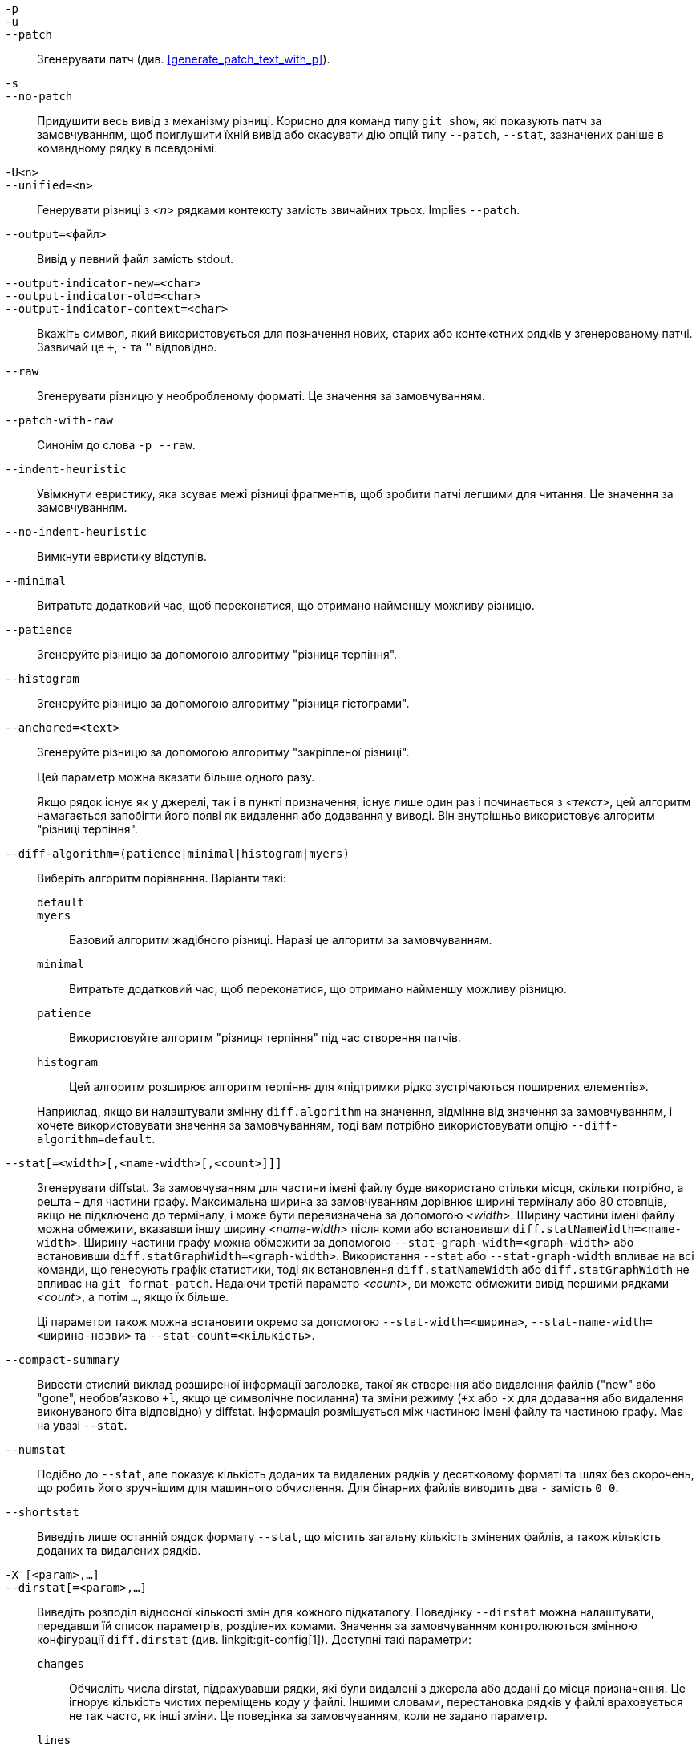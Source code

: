 // Please don't remove this comment as asciidoc behaves badly when
// the first non-empty line is ifdef/ifndef. The symptom is that
// without this comment the <git-diff-core> attribute conditionally
// defined below ends up being defined unconditionally.
// Last checked with asciidoc 7.0.2.

ifndef::git-format-patch[]
ifndef::git-diff[]
ifndef::git-log[]
:git-diff-core: 1
endif::git-log[]
endif::git-diff[]
endif::git-format-patch[]

ifdef::git-format-patch[]
-p::
--no-stat::
	Генерувати прості патчі без будь-яких diffstats.
endif::git-format-patch[]

ifndef::git-format-patch[]
`-p`::
`-u`::
`--patch`::
	Згенерувати патч (див. <<generate_patch_text_with_p>>).
ifdef::git-diff[]
	Це значення за замовчуванням.
endif::git-diff[]

`-s`::
`--no-patch`::
	Придушити весь вивід з механізму різниці. Корисно для команд типу `git show`, які показують патч за замовчуванням, щоб приглушити їхній вивід або скасувати дію опцій типу `--patch`, `--stat`, зазначених раніше в командному рядку в псевдонімі.

endif::git-format-patch[]

ifdef::git-log[]
`-m`::
	Показувати відмінності для комітів злиття у форматі за замовчуванням. Це схоже на `--diff-merges=on`, за винятком того, що `-m` не виводитиме жодних даних, якщо також не вказано `-p`.

`-c`::
	Створити об'єднаний вивід різниці для комітів злиття. Скорочення для `--diff-merges=combined -p`.

`--cc`::
	Створити щільний об'єднаний вивід різниці для комітів злиття. Скорочення для `--diff-merges=dense-combined -p`.

`--dd`::
	Створити різницю (diff) відносно першого батьківського елемента як для злиття, так і для звичайних комітів. Скорочення для `--diff-merges=first-parent -p`.

`--remerge-diff`::
	Вивести remerge-diff для комітів злиття. Скорочення для `--diff-merges=remerge -p`.

`--no-diff-merges`::
	Синонім до `--diff-merges=off`.

`--diff-merges=<формат>`::
	Вкажіть формат diff, який буде використовуватися для комітів злиття. За замовчуванням використовується {diff-merges-default}, якщо не використовується `--first-parent`, тоді `first-parent` є значенням за замовчуванням.
+
Підтримуються такі формати:
+
--
`off`::
`none`::
	Вимкнути вивід різниць для комітів злиття. Корисно для перевизначення неявного значення.

`on`::
`m`::
	Зробити так, щоб вивід diff для комітів злиття відображався у форматі за замовчуванням. Формат за замовчуванням можна змінити за допомогою змінної конфігурації `log.diffMerges`, значення за замовчуванням якої — `separate`.

`first-parent`::
`1`::
	Показати повну різницю відносно першого батьківського елемента. Це той самий формат, який створює `--patch` для комітів без злиття.

`separate`::
	Показати повну різницю стосовно кожного з батьків. Окремий запис журналу та різницю створюється для кожного з батьків.

`combined`::
`c`::
	Показувати відмінності від кожного з батьківських об'єктів до результату злиття одночасно, замість того, щоб показувати попарні різниці між батьківським об'єктом та результатом по одному. Крім того, відображається список лише файлів, які були змінені з усіх батьківських об'єктів.

`dense-combined`::
`cc`::
	Подальше стиснення виводу, отриманого за допомогою `--diff-merges=combined`, шляхом пропускання нецікавих фрагментів, вміст яких у батьківських об'єктах має лише два варіанти, і результат злиття вибирає один з них без змін.

`remerge`::
`r`:: Повторно об'єднати коміти злиття двох батьків для створення тимчасового об'єкта дерева, який потенційно містить файли з маркерами конфліктів тощо. Потім відображається різниця між цим тимчасовим деревом та фактичним комітом злиття.
--
+
Вивід, що видається під час використання цієї опції, може змінюватися, як і її взаємодія з іншими опціями (якщо це явно не задокументовано).


`--combined-all-paths`::
	Змушує об'єднані різниці (використовуються для злиття комітів) виводити назви файлів з усіх батьківських файлів. Таким чином, це має ефект лише тоді, коли використовується `--diff-merges=[dense-]combined`, і, ймовірно, корисно лише тоді, коли виявлено зміни назв файлів (тобто, коли було запрошено перейменування або копіювання).
endif::git-log[]

`-U<n>`::
`--unified=<n>`::
	Генерувати різниці з _<n>_ рядками контексту замість звичайних трьох.
ifndef::git-format-patch[]
	Implies `--patch`.
endif::git-format-patch[]

`--output=<файл>`::
	Вивід у певний файл замість stdout.

`--output-indicator-new=<char>`::
`--output-indicator-old=<char>`::
`--output-indicator-context=<char>`::
	Вкажіть символ, який використовується для позначення нових, старих або контекстних рядків у згенерованому патчі. Зазвичай це `+`, `-` та '' відповідно.

ifndef::git-format-patch[]
`--raw`::
ifndef::git-log[]
	Згенерувати різницю у необробленому форматі.
ifdef::git-diff-core[]
	Це значення за замовчуванням.
endif::git-diff-core[]
endif::git-log[]
ifdef::git-log[]
	Для кожного коміту показати зведення змін за допомогою необробленого diff
	формат. Див. розділ «ВИХІДНИЙ ФОРМАТ RAW»
	linkgit:git-diff[1]. Це відрізняється від відображення журналу
	себе в необробленому форматі, чого можна досягти за допомогою
	`--format=raw`.
endif::git-log[]
endif::git-format-patch[]

ifndef::git-format-patch[]
`--patch-with-raw`::
	Синонім до слова `-p --raw`.
endif::git-format-patch[]

ifdef::git-log[]
`-t`::
	Показати об'єкти дерева у виводі diff.
endif::git-log[]

`--indent-heuristic`::
	Увімкнути евристику, яка зсуває межі різниці фрагментів, щоб зробити патчі легшими для читання. Це значення за замовчуванням.

`--no-indent-heuristic`::
	Вимкнути евристику відступів.

`--minimal`::
	Витратьте додатковий час, щоб переконатися, що отримано найменшу можливу різницю.

`--patience`::
	Згенеруйте різницю за допомогою алгоритму "різниця терпіння".

`--histogram`::
	Згенеруйте різницю за допомогою алгоритму "різниця гістограми".

`--anchored=<text>`::
	Згенеруйте різницю за допомогою алгоритму "закріпленої різниці".
+
Цей параметр можна вказати більше одного разу.
+
Якщо рядок існує як у джерелі, так і в пункті призначення, існує лише один раз і починається з _<текст>_, цей алгоритм намагається запобігти його появі як видалення або додавання у виводі. Він внутрішньо використовує алгоритм "різниці терпіння".

`--diff-algorithm=(patience|minimal|histogram|myers)`::
	Виберіть алгоритм порівняння. Варіанти такі:
+
--
   `default`;;
   `myers`;;
	Базовий алгоритм жадібного різниці. Наразі це алгоритм за замовчуванням.
   `minimal`;;
	Витратьте додатковий час, щоб переконатися, що отримано найменшу можливу різницю.
   `patience`;;
	Використовуйте алгоритм "різниця терпіння" під час створення патчів.
   `histogram`;;
	Цей алгоритм розширює алгоритм терпіння для «підтримки рідко зустрічаються поширених елементів».
--
+
Наприклад, якщо ви налаштували змінну `diff.algorithm` на значення, відмінне від значення за замовчуванням, і хочете використовувати значення за замовчуванням, тоді вам потрібно використовувати опцію `--diff-algorithm=default`.

`--stat[=<width>[,<name-width>[,<count>]]]`::
	Згенерувати diffstat. За замовчуванням для частини імені файлу буде використано стільки місця, скільки потрібно, а решта – для частини графу. Максимальна ширина за замовчуванням дорівнює ширині терміналу або 80 стовпців, якщо не підключено до терміналу, і може бути перевизначена за допомогою _<width>_. Ширину частини імені файлу можна обмежити, вказавши іншу ширину _<name-width>_ після коми або встановивши `diff.statNameWidth=<name-width>`. Ширину частини графу можна обмежити за допомогою `--stat-graph-width=<graph-width>` або встановивши `diff.statGraphWidth=<graph-width>`. Використання `--stat` або `--stat-graph-width` впливає на всі команди, що генерують графік статистики, тоді як встановлення `diff.statNameWidth` або `diff.statGraphWidth` не впливає на `git format-patch`. Надаючи третій параметр _<count>_, ви можете обмежити вивід першими рядками _<count>_, а потім `...`, якщо їх більше.
+
Ці параметри також можна встановити окремо за допомогою `--stat-width=<ширина>`, `--stat-name-width=<ширина-назви>` та `--stat-count=<кількість>`.

`--compact-summary`::
	Вивести стислий виклад розширеної інформації заголовка, такої як створення або видалення файлів ("new" або "gone", необов'язково `+l`, якщо це символічне посилання) та зміни режиму (`+x` або `-x` для додавання або видалення виконуваного біта відповідно) у diffstat. Інформація розміщується між частиною імені файлу та частиною графу. Має на увазі `--stat`.

`--numstat`::
	Подібно до `--stat`, але показує кількість доданих та видалених рядків у десятковому форматі та шлях без скорочень, що робить його зручнішим для машинного обчислення. Для бінарних файлів виводить два `-` замість `0 0`.

`--shortstat`::
	Виведіть лише останній рядок формату `--stat`, що містить загальну кількість змінених файлів, а також кількість доданих та видалених рядків.

`-X [<param>,...]`::
`--dirstat[=<param>,...]`::
	Виведіть розподіл відносної кількості змін для кожного підкаталогу. Поведінку `--dirstat` можна налаштувати, передавши їй список параметрів, розділених комами. Значення за замовчуванням контролюються змінною конфігурації `diff.dirstat` (див. linkgit:git-config[1]). Доступні такі параметри:
+
--
`changes`;;
	Обчисліть числа dirstat, підрахувавши рядки, які були видалені з джерела або додані до місця призначення. Це ігнорує кількість чистих переміщень коду у файлі. Іншими словами, перестановка рядків у файлі враховується не так часто, як інші зміни. Це поведінка за замовчуванням, коли не задано параметр.
`lines`;;
	Обчисліть числа dirstat, виконавши звичайний рядковий аналіз різниці та підсумувавши кількість видалених/доданих рядків. (Для бінарних файлів рахуйте 64-байтові фрагменти, оскільки бінарні файли не мають природного поняття рядків). Це дорожча поведінка `--dirstat`, ніж поведінка `changes`, але вона враховує переставлені рядки у файлі так само, як і інші зміни. Отриманий результат узгоджується з тим, що ви отримуєте від інших опцій `--*stat`.
`files`;;
	Обчисліть числа dirstat, підрахувавши кількість змінених файлів. Кожен змінений файл враховується однаково в аналізі dirstat. Це найдешевша з точки зору обчислень поведінка `--dirstat`, оскільки взагалі не потрібно переглядати вміст файлу.
`cumulative`;;
	Також підраховуйте зміни в дочірньому каталозі для батьківського каталогу. Зверніть увагу, що під час використання `cumulative` сума відсотків, що повідомляються, може перевищувати 100%. Поведінку за замовчуванням (некумулятивну) можна вказати за допомогою параметра `noncumulative`.
_<limit>_;;
	Цілочисельний параметр визначає граничний відсоток (за замовчуванням 3%). Каталоги, що вносять менше змін, ніж цей відсоток, не відображаються у виводі.
--
+
Приклад: Наступний код підраховуватиме змінені файли, ігноруючи каталоги з менш ніж 10% від загальної кількості змінених файлів, та накопичуючи кількість дочірніх каталогів у батьківських каталогах: `--dirstat=files,10,cumulative`.

`--cumulative`::
	Синонім до `--dirstat=cumulative`.

`--dirstat-by-file[=<param>,...]`::
	Синонім до `--dirstat=files,<param>,...`.

`--summary`::
	Вивести стислий виклад розширеної інформації заголовка, такої як створення, перейменування та зміни режиму.

ifndef::git-format-patch[]
`--patch-with-stat`::
	Синонім до `-p --stat`.
endif::git-format-patch[]

ifndef::git-format-patch[]

`-z`::
ifdef::git-log[]
	Розділяйте коміти символами __NUL__s замість символів нового рядка.
+
Також, коли вказано `--raw` або `--numstat`, не змінюйте шляхи та використовуйте __NUL__s як символи завершення вихідних полів.
endif::git-log[]
ifndef::git-log[]
	Коли було використано `--raw`, `--numstat`, `--name-only` або `--name-status`
	враховано, не змінюйте шляхи та використовуйте NUL як термінатори вихідних полів.
endif::git-log[]
+
Без цієї опції шляхи з «незвичайними» символами взяті в лапки, як пояснено для змінної конфігурації `core.quotePath` (див. linkgit:git-config[1]).

`--name-only`::
	Показувати лише назву кожного зміненого файлу в дереві пост-образів. Назви файлів часто кодуються в UTF-8. Для отримання додаткової інформації див. обговорення кодування на сторінці довідки linkgit:git-log[1].

`--name-status`::
	Показувати лише ім'я(імена) та стан кожного зміненого файлу. Дивіться опис опції `--diff-filter` щодо значення літер стану. Так само, як і `--name-only`, імена файлів часто кодуються в UTF-8.

`--submodule[=<формат>]`::
	Вкажіть, як відображаються відмінності в підмодулях. При вказівці `--submodule=short` використовується формат `short`. Цей формат показує лише назви комітів на початку та в кінці діапазону. Коли вказано `--submodule` або `--submodule=log`, використовується формат `log`. Цей формат відображає коміти в діапазоні, подібно до linkgit:git-submodule[1] `summary`. Коли вказано `--submodule=diff`, використовується формат `diff`. Цей формат показує вбудовану різницю змін у вмісті підмодуля між діапазоном комітів. За замовчуванням використовується формат `diff.submodule` або `short`, якщо параметр конфігурації не встановлено.

`--color[=<when>]`::
	Показати кольорову різницю. `--color` (тобто без `=<when>`) те саме, що й `--color=always`. _<when>_ може бути одним із `always`, `never` або `auto`.
ifdef::git-diff[]
	Це можна змінити за допомогою `color.ui` та `color.diff`
	налаштування конфігурації.
endif::git-diff[]

`--no-color`::
	Вимкніть кольорову різницю.
ifdef::git-diff[]
	Це можна використовувати для зміни налаштувань конфігурації.
endif::git-diff[]
	Це те саме, що `--color=never`.

`--color-moved[=<режим>]`::
	Переміщені рядки коду забарвлюються по-різному.
ifdef::git-diff[]
	Це можна змінити за допомогою параметра конфігурації `diff.colorMoved`.
endif::git-diff[]
	_<режим>_ за замовчуванням має значення `no`, якщо опція не вказана
	та до `zebra`, якщо вказано опцію без режиму.
	Режим має бути одним із таких:
+
--
`no`::
	Переміщені рядки не виділяються.
`default`::
	Є синонімом слова «зебра». У майбутньому це може змінитися на більш розумний режим.
`plain`::
	Будь-який рядок, доданий в одному місці та видалений в іншому, буде забарвлений за допомогою `color.diff.newMoved`. Аналогічно, `color.diff.oldMoved` буде використано для видалених рядків, доданих деінде в різниці. Цей режим виявляє будь-який переміщений рядок, але він не дуже корисний під час перегляду, щоб визначити, чи блок коду був переміщений без перестановки.
`blocks`::
	Блоки переміщеного тексту довжиною щонайменше 20 буквено-цифрових символів виявляються жадібно. Виявлені блоки зафарбовуються кольором `color.diff.(old|new)Moved`. Сусідні блоки неможливо розрізнити.
`zebra`::
	Блоки переміщеного тексту виявляються як у режимі `blocks`. Блоки зафарбовуються кольором `color.diff.(old|new)Moved` або `color.diff.(old|new)MovedAlternative`. Зміна між двома кольорами вказує на виявлення нового блоку.
`dimmed-zebra`::
	Подібно до `zebra`, але виконується додаткове затемнення нецікавих частин переміщеного коду. Лінії, що межують з двома суміжними блоками, вважаються цікавими, решта – нецікавими. `dimmed_zebra` – застарілий синонім.
--

`--no-color-moved`::
	Вимкніть виявлення руху. Це можна використовувати для зміни налаштувань конфігурації. Це те саме, що й `--color-moved=no`.

`--color-moved-ws=<режим>,...`::
	Це налаштовує, як пробіли ігноруються під час виконання виявлення переміщення для `--color-moved`.
ifdef::git-diff[]
	Це можна встановити за допомогою параметра конфігурації `diff.colorMovedWS`.
endif::git-diff[]
	Ці режими можна вказати у вигляді списку, розділеного комами:
+
--
`no`::
	Не ігноруйте пробіли під час виявлення руху.
`ignore-space-at-eol`::
	Ігнорувати зміни пробілів в кінці циклу.
`ignore-space-change`::
	Ігнорувати зміни кількості пробілів. Це ігнорує пробіли в кінці рядка та вважає всі інші послідовності з одного або кількох пробілних символів еквівалентними.
`ignore-all-space`::
	Ігнорувати пробіли під час порівняння рядків. Це ігнорує відмінності, навіть якщо один рядок має пробіли, а інший їх не має.
`allow-indentation-change`::
	Спочатку ігноруйте будь-які пробіли у виявленні переміщення, а потім групуйте переміщені блоки коду в блок, лише якщо зміна пробілів однакова для кожного рядка. Це несумісно з іншими режимами.
--

`--no-color-moved-ws`::
	Не ігноруйте пробіли під час виявлення переміщення. Це можна використовувати для перевизначення налаштувань конфігурації. Це те саме, що `--color-moved-ws=no`.

`--word-diff[=<mode>]`::
	За замовчуванням слова розділяються пробілами; див. `--word-diff-regex` нижче. _<mode>_ за замовчуванням має значення `plain` і має бути одним із:
+
--
`color`::
	Виділяє змінені слова, використовуючи лише кольори. Має на увазі `--color`.
`plain`::
	Показує слова як ++[-removed-]++ та ++{+added+}++. Не намагається екранувати роздільники, якщо вони з'являються у вхідних даних, тому вихід може бути неоднозначним.
`porcelain`::
	Використовуйте спеціальний рядковий формат, призначений для використання скриптами. Додані/видалені/незмінені прогони виводяться у звичайному уніфікованому форматі різниці, починаючи з символу `+`/`-`/` ` на початку рядка та продовжуючи до кінця рядка. Перехід на новий рядок у вхідних даних позначається тильдою `~` на окремому рядку.
`none`::
	Знову вимкнути різницю слів.
--
+
Зверніть увагу, що незважаючи на назву першого режиму, колір використовується для виділення змінених частин у всіх режимах, якщо вони ввімкнені.

`--word-diff-regex=<регулярний вираз>`::
	Використовуйте _<regex>_, щоб визначити, що таке слово, замість того, щоб вважати словом рядки, що не є пробілами. Також мається на увазі `--word-diff`, якщо ця опція ще не була ввімкнена.
+
Кожен неперекриваючийся збіг _<regex>_ вважається словом. Будь-що між цими збігами вважається пробілом та ігнорується(!) для цілей пошуку відмінностей. Ви можете додати `|[^[:space:]]` до вашого регулярного виразу, щоб переконатися, що він відповідає всім символам, які не є пробілами. Збіг, що містить символ нового рядка, непомітно обрізається(!) на місці нового рядка.
+
Наприклад, `--word-diff-regex=.` трактуватиме кожен символ як слово та, відповідно, показуватиме відмінності посимвольно.
+
Регулярний вираз також можна встановити за допомогою драйвера різниці або параметра конфігурації, див. linkgit:gitattributes[5] або linkgit:git-config[1]. Його явне вказівка перевизначає будь-який драйвер різниці або параметр конфігурації. Драйвери різниці перевизначають параметри конфігурації.

`--color-words[=<regex>]`::
	Еквівалентно `--word-diff=color` плюс (якщо було вказано регулярний вираз) `--word-diff-regex=<регулярний вираз>`.
endif::git-format-patch[]

`--no-renames`::
	Вимкніть виявлення перейменування, навіть якщо у файлі конфігурації це встановлено за замовчуванням.

`--[no-]rename-empty`::
	Чи використовувати порожні блоби як джерело перейменування.

ifndef::git-format-patch[]
`--check`::
	Попереджати, якщо зміни призводять до появи маркерів конфлікту або помилок пробілів. Те, що вважається помилками пробілів, контролюється конфігурацією `core.whitespace`. За замовчуванням, кінцеві пробіли (включно з рядками, що складаються виключно з пробілів) та символ пробілу, за яким одразу йде символ табуляції всередині початкового відступу рядка, вважаються помилками пробілів. Виходить з ненульовим статусом, якщо виявлено проблеми. Несумісно з `--exit-code`.

`--ws-error-highlight=<kind>`::
	Виділяє помилки пробілів у рядках `context`, `old` або `new` різниці. Кілька значень розділяються комами, `none` скидає попередні значення, `default` скидає список до `new`, а `all` – це скорочення від `old,new,context`. Якщо цей параметр не вказано, а змінна конфігурації `diff.wsErrorHighlight` не встановлена, виділяються лише помилки пробілів у рядках `new`. Помилки пробілів забарвлюються за допомогою `color.diff.whitespace`.

endif::git-format-patch[]

`--full-index`::
	Замість перших кількох символів, відображати повні назви об'єктів blob до та після зображення в рядку "index" під час створення виводу у форматі патча.

`--binary`::
	Окрім `--full-index`, виведіть бінарний diff, який можна застосувати за допомогою `git-apply`.
ifndef::git-format-patch[]
	Implies `--patch`.
endif::git-format-patch[]

`--abbrev[=<n>]`::
	Замість відображення повної 40-байтової шістнадцяткової назви об'єкта у вивідному форматі diff-raw та рядках заголовків diff-tree, відображайте найкоротший префікс довжиною щонайменше _<n>_ шістнадцяткових цифр, який унікально посилається на об'єкт. У вивідному форматі diff-patch `--full-index` має вищий пріоритет, тобто якщо вказано `--full-index`, будуть відображатися повні назви блобів незалежно від `--abbrev`. Кількість цифр, відмінну від стандартної, можна вказати за допомогою `--abbrev=<n>`.

`-B[<n>][/<m>]`::
`--break-rewrites[=[<n>][/<m>]]`::
	Розбийте повні зміни перезапису на пари видалення та створення. Це служить двом цілям:
+
Це впливає на те, як зміна, яка зводиться до повного перезапису файлу, представляється не як серія видалення та вставки, змішаних разом з дуже невеликою кількістю рядків, які випадково відповідають контексту, а як одне видалення всього старого, за яким слідує одна вставка всього нового, і число _<m>_ контролює цей аспект опції `-B` (за замовчуванням 60%). `-B/70%` вказує, що менше 30% оригіналу має залишитися в результаті, щоб Git вважав це повним перезаписом (тобто інакше отриманий патч буде серією видалення та вставки, змішаних разом з рядками контексту).
+
При використанні з `-M`, повністю перезаписаний файл також вважається джерелом перейменування (зазвичай `-M` розглядає лише файл, який зник, як джерело перейменування), а число _<n>_ контролює цей аспект опції `-B` (за замовчуванням 50%). `-B20%` вказує, що зміна з додаванням та видаленням порівняно з 20% або більше від розміру файлу може бути розглянута як можливе джерело перейменування на інший файл.

`-M[<n>]`::
`--find-renames[=<n>]`::
ifndef::git-log[]
	Виявлення перейменувань.
endif::git-log[]
ifdef::git-log[]
	Якщо генеруються різниці, виявляти та повідомляти про перейменування для кожного коміту.
	Щодо відстеження файлів під час перейменування під час перегляду історії див.
	`--follow`.
endif::git-log[]
	Якщо вказано _<n>_, це поріг подібності
	індекс (тобто кількість додавань/видалень порівняно з
	розмір файлу). Наприклад, `-M90%` означає, що Git повинен враховувати
	видалити/додати пару для перейменування, якщо більше 90% файлу
	не змінилося. Без знака `%` число слід читати як
	дріб з десятковою комою перед ним. Тобто, `-M5` стає
	0,5, і таким чином те саме, що й `-M50%`. Аналогічно, `-M05` це
	те саме, що й `-M5%`. Щоб обмежити виявлення точними перейменуваннями, використовуйте
	`-M100%`. Індекс подібності за замовчуванням становить 50%.

`-C[<n>]`::
`--find-copies[=<n>]`::
	Виявляти копії, а також перейменування. Див. також `--find-copies-harder`. Якщо вказано _<n>_, це має те саме значення, що й `-M<n>`.

`--find-copies-harder`::
	З міркувань продуктивності, за замовчуванням, опція `-C` знаходить копії, лише якщо оригінальний файл копії був змінений у тому ж наборі змін. Цей прапорець змушує команду перевіряти незмінені файли як кандидатів на джерело копії. Це дуже ресурсоємна операція для великих проектів, тому використовуйте її з обережністю. Використання кількох опцій `-C` має той самий ефект.

`-D`::
`--irreversible-delete`::
	Пропускайте преобраз для видалення, тобто виводьте лише заголовок, але не різницю між преобразом та `/dev/null`. Отриманий патч не призначений для застосування за допомогою `patch` або `git apply`; це виключно для тих, хто хоче зосередитися на перегляді тексту після зміни. Крім того, у виводі явно бракує інформації для застосування такого патчу у зворотному порядку, навіть вручну, звідси й назва опції.
+
При використанні разом з `-B`, також пропускається прообраз у частині видалення пари видалення/створення.

`-l<num>`::
	Опції `-M` та `-C` передбачають деякі попередні кроки, які можуть дешево виявляти підмножини перейменувань/копій, а потім виконується вичерпна резервна частина, яка порівнює всі непарні місця призначення, що залишилися, з усіма відповідними джерелами. (Для перейменувань релевантними є лише непарні джерела, що залишилися; для копій релевантними є всі оригінальні джерела.) Для N джерел та місць призначення ця вичерпна перевірка дорівнює O(N^2). Ця опція запобігає запуску вичерпної частини виявлення перейменування/копіювання, якщо кількість вихідних/цільових файлів перевищує задану кількість. За замовчуванням використовується значення `diff.renameLimit`. Зверніть увагу, що значення 0 вважається необмеженим.

ifndef::git-format-patch[]
`--diff-filter=[(A|C|D|M|R|T|U|X|B)...[*]]`::
	Вибирати лише файли, які додані (`A`), скопійовані (`C`), видалені (`D`), змінені (`M`), перейменовані (`R`), мають змінений тип (наприклад, звичайний файл, символічне посилання, підмодуль тощо) (`T`), роз'єднані (`U`), невідомі (`X`) або мають розірвану пару (`B`). Можна використовувати будь-яку комбінацію символів фільтра (включаючи жодного). Коли до комбінації додається `*` (Все або нічого), усі шляхи вибираються, якщо в порівнянні є файл, який відповідає іншим критеріям; якщо файлів, що відповідають іншим критеріям, немає, нічого не вибирається.
+
Також ці великі літери можна писати вниз, щоб виключити. Наприклад, `--diff-filter=ad` виключає додані та видалені шляхи.
+
Зверніть увагу, що не всі різниці можуть відображати всі типи. Наприклад, скопійовані та перейменовані записи не можуть відображатися, якщо виявлення цих типів вимкнено.

`-S<string>`::
	Шукає відмінності, які змінюють кількість входжень зазначеного _<рядка>_ (тобто додавання/видалення) у файлі. Призначено для використання скриптером.
+
Це корисно, коли ви шукаєте точний блок коду (наприклад, структуру) і хочете знати історію цього блоку з моменту його появи: використовуйте цю функцію ітеративно, щоб повернути цікавий блок у прообразі назад у `-S`, і продовжуйте, доки не отримаєте першу версію блоку.
+
Також виконується пошук у бінарних файлах.

`-G<regex>`::
	Шукайте відмінності, текст виправлення яких містить додані/видалені рядки, що відповідають _<regex>_.
+
Щоб проілюструвати різницю між `-S<regex>` `--pickaxe-regex` та `-G<regex>`, розглянемо коміт з наступною різницею (diff) у тому ж файлі:
+
----
+    return frotz(nitfol, two->ptr, 1, 0);
...
-    hit = frotz(nitfol, mf2.ptr, 1, 0);
----
+
Хоча `git log -G"frotz\(nitfol"` покаже цей коміт, `git log -S"frotz\(nitfol" --pickaxe-regex` ні (оскільки кількість входжень цього рядка не змінилася).
+
Якщо не вказано параметр `--text`, фрагменти бінарних файлів без фільтра textconv будуть ігноруватися.
+
Дивіться запис «pickaxe» у linkgit:gitdiffcore[7] для отримання додаткової інформації.

`--find-object=<object-id>`::
	Шукайте відмінності, які змінюють кількість входжень зазначеного об'єкта. Подібно до `-S`, лише аргумент відрізняється тим, що він не шукає певний рядок, а певний ідентифікатор об'єкта.
+
Об'єкт може бути блобом або комітом підмодуля. Це передбачає використання опції `-t` у `git-log` для пошуку дерев.

`--pickaxe-all`::
	Коли `-S` або `-G` знаходить зміну, показати всі зміни в цьому наборі змін, а не лише файли, що містять зміну в _<рядку>_.

`--pickaxe-regex`::
	Обробляти _<рядок>_, переданий `-S`, як розширений регулярний вираз POSIX для збігу.

endif::git-format-patch[]

`-O<файл замовлень>`::
	Контролюйте порядок, у якому файли відображаються у виводі. Це перевизначає змінну конфігурації `diff.orderFile` (див. linkgit:git-config[1]). Щоб скасувати `diff.orderFile`, використовуйте `-O/dev/null`.
+
Порядок виведення визначається порядком шаблонів глобусів у _<orderfile>_. Усі файли зі шляхами, що відповідають першому шаблону, виводяться першими, усі файли зі шляхами, що відповідають другому шаблону (але не першому), виводяться наступними і так далі. Усі файли зі шляхами, що не відповідають жодному шаблону, виводяться останніми, ніби в кінці файлу є неявний шаблон збігу всіх. Якщо кілька шляхів мають однаковий ранг (вони відповідають одному шаблону, але не попереднім шаблонам), їхній порядок виведення відносно один одного є звичайним порядком.
+
_<файл_замовлення>_ аналізується наступним чином:
+
--
 - Пусті рядки ігноруються, тому їх можна використовувати як роздільники для зручності читання.

 - Рядки, що починаються з хеш-символа ("`#`"), ігноруються, тому їх можна використовувати для коментарів. Додайте зворотну скісну риску ("`\`") на початок шаблону, якщо він починається з хеш-символа.

 - Кожен інший рядок містить один візерунок.
--
+
Шаблони мають той самий синтаксис і семантику, що й шаблони, що використовуються для `fnmatch`(3) без прапорця `FNM_PATHNAME`, за винятком того, що ім'я шляху також відповідає шаблону, якщо видалення будь-якої кількості компонентів кінцевого імені шляху відповідає шаблону. Наприклад, шаблон "`foo*bar`" відповідає "`fooasdfbar`" та "`foo/bar/baz/asdf`", але не "`foobarx`".

`--skip-to=<файл>`::
`--rotate-to=<файл>`::
	Видалити файли перед іменем _<файл>_ з виводу (тобто «перейти до») або перемістити їх у кінець виводу (тобто «повернути до»). Ці опції були винайдені в основному для використання команди `git difftool` і можуть бути не дуже корисними в іншому випадку.

ifndef::git-format-patch[]
`-R`::
	Поміняти місцями два вхідні дані; тобто показати відмінності між індексним або дисковим файлом та вмістом дерева.
endif::git-format-patch[]

`--relative[=<шлях>]`::
`--no-relative`::
	Під час запуску з підкаталогу проєкту можна наказати програмі виключати зміни за межами каталогу та показувати шляхи відносно нього за допомогою цієї опції. Коли ви не перебуваєте в підкаталозі (наприклад, у чистому репозиторії), ви можете вказати, відносно якого підкаталогу робити вивід, вказавши _<шлях>_ як аргумент. `--no-relative` можна використовувати для скасування як опції конфігурації `diff.relative`, так і попереднього `--relative`.

`-a`::
`--text`::
	Обробляти всі файли як текст.

`--ignore-cr-at-eol`::
	Ігноруйте повернення каретки в кінці рядка під час порівняння.

`--ignore-space-at-eol`::
	Ігнорувати зміни пробілів в кінці циклу.

`-b`::
`--ignore-space-change`::
	Ігнорувати зміни кількості пробілів. Це ігнорує пробіли в кінці рядка та вважає всі інші послідовності з одного або кількох пробілних символів еквівалентними.

`-w`::
`--ignore-all-space`::
	Ігнорувати пробіли під час порівняння рядків. Це ігнорує відмінності, навіть якщо один рядок має пробіли, а інший їх не має.

`--ignore-blank-lines`::
	Ігнорувати зміни, рядки яких порожні.


`-I<регулярний вираз>`::
`--ignore-matching-lines=<регулярний вираз>`::
	Ігнорувати зміни, усі рядки яких відповідають _<regex>_. Цей параметр можна вказувати більше одного разу.

`--inter-hunk-context=<number>`::
	Показує контекст між різницями (diff hanks), до вказаної _<кількості>_ рядків, таким чином об'єднуючи ханки, що знаходяться близько один до одного. За замовчуванням використовується значення `diff.interHunkContext` або 0, якщо параметр конфігурації не встановлено.

`-W`::
`--function-context`::
	Показувати всю функцію як рядки контексту для кожної зміни. Назви функцій визначаються так само, як `git diff` визначає заголовки патч-хунк (див. "Визначення власного заголовка hunk" у linkgit:gitattributes[5]).

ifndef::git-format-patch[]
ifndef::git-log[]
`--exit-code`::
	Зробіть так, щоб програма завершилася з кодами, подібними до `diff`(1). Тобто, вона завершується з 1, якщо були відмінності, а 0 означає відсутність відмінностей.

`--quiet`::
	Вимкнути весь вивід програми. Має на увазі `--exit-code`. Вимкнути виконання зовнішніх помічників diff, код виходу яких не є довіреним, тобто їх відповідний параметр конфігурації `diff.trustExitCode` або ++diff.++__<driver>__++.trustExitCode++ або змінна середовища `GIT_EXTERNAL_DIFF_TRUST_EXIT_CODE` має значення false.
endif::git-log[]
endif::git-format-patch[]

`--ext-diff`::
	Дозволити виконання зовнішнього допоміжного засобу різниці. Якщо ви встановлюєте зовнішній драйвер різниці за допомогою linkgit:gitattributes[5], вам потрібно використовувати цю опцію з linkgit:git-log[1] та подібними.

`--no-ext-diff`::
	Заборонити зовнішні драйвери різниці.

`--textconv`::
`--no-textconv`::
	Дозволити (або заборонити) використання зовнішніх фільтрів перетворення тексту під час порівняння бінарних файлів. Див. linkgit:gitattributes[5] для отримання детальної інформації. Оскільки фільтри textconv зазвичай є одностороннім перетворенням, отриманий diff придатний для використання людиною, але не може бути застосований. З цієї причини фільтри textconv увімкнено за замовчуванням лише для linkgit:git-diff[1] та linkgit:git-log[1], але не для linkgit:git-format-patch[1] або команд diff plumbing.


`--ignore-submodules[=(none|untracked|dirty|all)]`::
	Ігнорувати зміни в підмодулях під час генерації різниці. `all` є значенням за замовчуванням. Використання `none` вважатиме підмодуль зміненим, якщо він містить невідстежувані або змінені файли, або його `HEAD` відрізняється від коміту, записаного в суперпроекті, і може бути використано для перевизначення будь-яких налаштувань опції `ignore` в linkgit:git-config[1] або linkgit:gitmodules[5]. Коли використовується `untracked`, підмодулі не вважаються брудними, якщо вони містять лише невідстежуваний контент (але вони все одно скануються на наявність зміненого контенту). Використання `dirty` ігнорує всі зміни в робочому дереві підмодулів, відображаються лише зміни в коммітах, що зберігаються в суперпроекті (така поведінка була до версії 1.7.0). Використання `all` приховує всі зміни в підмодулях.

`--src-prefix=<prefix>`::
	Показати вказане джерело _<префікс>_ замість "a/".

`--dst-prefix=<prefix>`::
	Показувати вказаний пункт призначення _<префікс>_ замість "b/".

`--no-prefix`::
	Не показувати жодного префікса джерела чи призначення.

`--default-prefix`::
	Використовуйте префікси джерела та призначення за замовчуванням ("a/" та "b/"). Це замінює змінні конфігурації, такі як `diff.noprefix`, `diff.srcPrefix`, `diff.dstPrefix` та `diff.mnemonicPrefix` (див. linkgit:git-config[1]).

`--line-prefix=<prefix>`::
	Додайте додатковий _<префікс>_ до кожного рядка виводу.

`--ita-invisible-in-index`::
	За замовчуванням записи, додані за допомогою `git add -N`, відображаються як існуючий порожній файл у `git diff` та як новий файл у `git diff --cached`. Ця опція робить запис відображатися як новий файл у `git diff` та як неіснуючий у `git diff --cached`. Цю опцію можна скасувати за допомогою `--ita-visible-in-index`. Обидва параметри є експериментальними та можуть бути видалені в майбутньому.

Для більш детального пояснення цих поширених опцій див. також linkgit:gitdiffcore[7].

